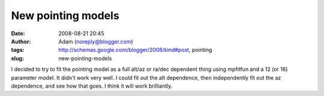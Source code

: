 New pointing models
###################
:date: 2008-08-21 20:45
:author: Adam (noreply@blogger.com)
:tags: http://schemas.google.com/blogger/2008/kind#post, pointing
:slug: new-pointing-models

I decided to try to fit the pointing model as a full alt/az or ra/dec
dependent thing using mpfitfun and a 12 (or 16) parameter model. It
didn't work very well.
I could fit out the alt dependence, then independently fit out the az
dependence, and see how that goes. I think it will work brilliantly.
